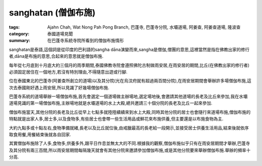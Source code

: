 sanghatan (僧伽布施)
####################

:tags: Ajahn Chah, Wat Nong Pah Pong Branch, 巴蓬寺, 巴蓬寺分院, 水壩道場, 阿姜查, 阿姜查道場, 隆波查
:category: 泰國道場見聞
:summary: 在巴蓬寺系統寺院所看到的僧伽布施情形


sanghatan是泰語,這個詞是從印度的巴利語的sangha dāna演變而來,sangha是僧伽,僧團的意思,這裡當然是指在佛教出家的修行者,dāna是布施的意思,合起來的意思就是僧伽布施.

每年從七月底到十月底大約三個月的雨季期間,泰國佛教寺院會遵照佛陀古制做雨安居,在雨安居的期間,比丘(在佛教出家的修行者)必須固定居住在一個地方,若沒有特別理由,不得隨意出遊或行腳.

位在泰國東北的巴蓬寺(阿姜查所創立的道場)以及其分院(光在烏汶府就有超過兩百間分院),在雨安居期間會舉辦許多場僧伽布施,這次去泰國剛好遇上雨安居,所以見識了好幾場僧伽布施.

巴蓬寺系統的道場舉辦一場僧伽布施,首先會選定一個道場做主辦場地,選定場地後,會邀請其他道場的長老及比丘來參加,我在水壩道場見識的第一場僧伽布施,主辦場地就是水壩道場的水上大殿,總共邀請三十個分院的長老及比丘一起來參加.

僧伽布施當天,其他分院的長老及比丘從早上七點多就陸陸續續來到水上大殿,同時其他分院的居士也會隨行來道場布施,僧伽布施的特點就是出家人多,居士多,以及食物多,有些居士也會帶一些生活用品或鮮花來布施供養,但主要還是以布施食物為主.

大約九點多或十點左右,食物準備就緒,長老以及比丘就位後,由戒臘最高的長老給一段開示,並接受居士供養生活用品,結束後就依序取食用餐,用餐結束後就各自回家.

其實僧伽布施除了人多,食物多,供養多外,跟平日作息並無太大的不同.根據我的觀察,僧伽布施似乎只有在雨安居期間才舉辦,巴蓬寺及其分院有兩三百間,所以雨安居期間每隔幾天就會有其他分院來邀請參加僧伽布施,或是其他分院要來舉辦僧伽布施.舉辦的頻率十分高.
